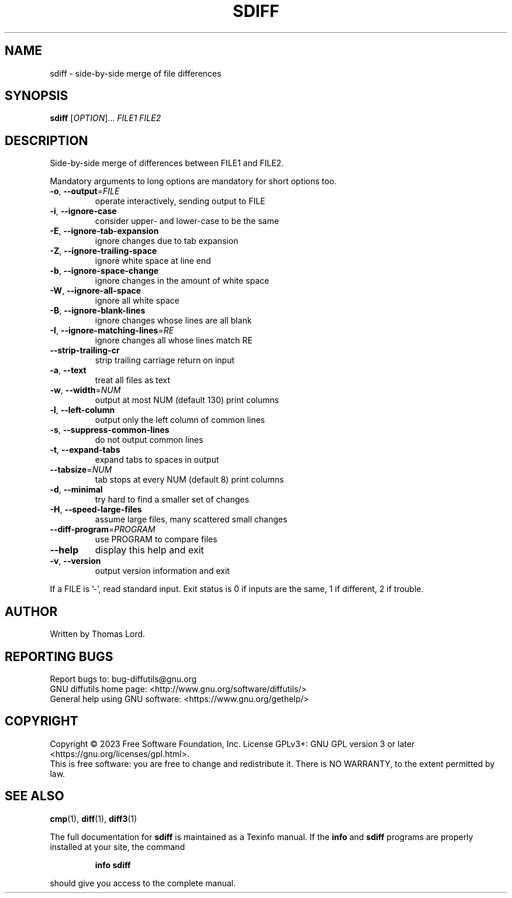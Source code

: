 .\" DO NOT MODIFY THIS FILE!  It was generated by help2man 1.40.4.
.TH SDIFF "1" "August 2023" "diffutils 3.10" "User Commands"
.SH NAME
sdiff \- side-by-side merge of file differences
.SH SYNOPSIS
.B sdiff
[\fIOPTION\fR]... \fIFILE1 FILE2\fR
.SH DESCRIPTION
Side\-by\-side merge of differences between FILE1 and FILE2.
.PP
Mandatory arguments to long options are mandatory for short options too.
.TP
\fB\-o\fR, \fB\-\-output\fR=\fIFILE\fR
operate interactively, sending output to FILE
.TP
\fB\-i\fR, \fB\-\-ignore\-case\fR
consider upper\- and lower\-case to be the same
.TP
\fB\-E\fR, \fB\-\-ignore\-tab\-expansion\fR
ignore changes due to tab expansion
.TP
\fB\-Z\fR, \fB\-\-ignore\-trailing\-space\fR
ignore white space at line end
.TP
\fB\-b\fR, \fB\-\-ignore\-space\-change\fR
ignore changes in the amount of white space
.TP
\fB\-W\fR, \fB\-\-ignore\-all\-space\fR
ignore all white space
.TP
\fB\-B\fR, \fB\-\-ignore\-blank\-lines\fR
ignore changes whose lines are all blank
.TP
\fB\-I\fR, \fB\-\-ignore\-matching\-lines\fR=\fIRE\fR
ignore changes all whose lines match RE
.TP
\fB\-\-strip\-trailing\-cr\fR
strip trailing carriage return on input
.TP
\fB\-a\fR, \fB\-\-text\fR
treat all files as text
.TP
\fB\-w\fR, \fB\-\-width\fR=\fINUM\fR
output at most NUM (default 130) print columns
.TP
\fB\-l\fR, \fB\-\-left\-column\fR
output only the left column of common lines
.TP
\fB\-s\fR, \fB\-\-suppress\-common\-lines\fR
do not output common lines
.TP
\fB\-t\fR, \fB\-\-expand\-tabs\fR
expand tabs to spaces in output
.TP
\fB\-\-tabsize\fR=\fINUM\fR
tab stops at every NUM (default 8) print columns
.TP
\fB\-d\fR, \fB\-\-minimal\fR
try hard to find a smaller set of changes
.TP
\fB\-H\fR, \fB\-\-speed\-large\-files\fR
assume large files, many scattered small changes
.TP
\fB\-\-diff\-program\fR=\fIPROGRAM\fR
use PROGRAM to compare files
.TP
\fB\-\-help\fR
display this help and exit
.TP
\fB\-v\fR, \fB\-\-version\fR
output version information and exit
.PP
If a FILE is '\-', read standard input.
Exit status is 0 if inputs are the same, 1 if different, 2 if trouble.
.SH AUTHOR
Written by Thomas Lord.
.SH "REPORTING BUGS"
Report bugs to: bug\-diffutils@gnu.org
.br
GNU diffutils home page: <http://www.gnu.org/software/diffutils/>
.br
General help using GNU software: <https://www.gnu.org/gethelp/>
.SH COPYRIGHT
Copyright \(co 2023 Free Software Foundation, Inc.
License GPLv3+: GNU GPL version 3 or later <https://gnu.org/licenses/gpl.html>.
.br
This is free software: you are free to change and redistribute it.
There is NO WARRANTY, to the extent permitted by law.
.SH "SEE ALSO"
.BR cmp (1),
.BR diff (1),
.BR diff3 (1)
.PP
The full documentation for
.B sdiff
is maintained as a Texinfo manual.  If the
.B info
and
.B sdiff
programs are properly installed at your site, the command
.IP
.B info sdiff
.PP
should give you access to the complete manual.
